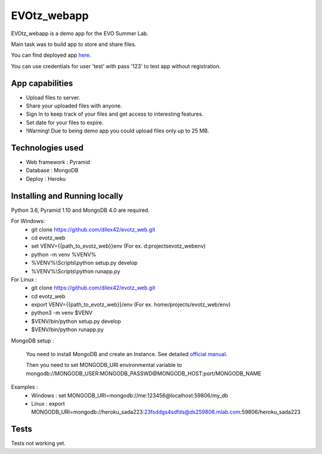 EVOtz_webapp
============
EVOtz_webapp is a demo app for the EVO Summer Lab.

Main task was to build app to store and share files.

You can find deployed app `here
<http://evotz.herokuapp.com/>`_.

You can use credentials for user 'test' with pass '123' to test app without registration.

App capabilities
----------------

- Upload files to server.

- Share your uploaded files with anyone.

- Sign In to keep track of your files and get access to interesting features.

- Set date for your files to expire.

- !Warning! Due to being demo app you could upload files only up to 25 MB.

Technologies used
-----------------

- Web framework : Pyramid

- Database : MongoDB

- Deploy : Heroku

Installing and Running locally
------------------------------

Python 3.6, Pyramid 1.10 and MongoDB 4.0 are required.

For Windows:
 - git clone https://github.com/dilex42/evotz_web.git

 - cd evotz_web

 - set VENV={{path_to_evotz_web}}\env  (For ex. d:\projects\evotz_web\env)

 - python -m venv %VENV%

 - %VENV%\\Scripts\\python setup.py develop

 - %VENV%\\Scripts\\python runapp.py

For Linux :
 - git clone https://github.com/dilex42/evotz_web.git

 - cd evotz_web

 - export VENV={{path_to_evotz_web}}/env  (For ex. home/projects/evotz_web/env)

 - python3 -m venv $VENV

 - $VENV/bin/python setup.py develop

 - $VENV/bin/python runapp.py

MongoDB setup :

  You need to install MongoDB and create an Instance. See detailed `official manual
  <https://docs.mongodb.com/manual/>`_.

  Then you need to set MONGODB_URI environmental variable to mongodb://MONGODB_USER:MONGODB_PASSWD@MONGODB_HOST:port/MONGODB_NAME

Examples :
 - Windows : set MONGODB_URI=mongodb://me:123456@localhost:59806/my_db

 - Linux : export MONGODB_URI=mongodb://heroku_sada223:23fsddgs4sdfds@ds259806.mlab.com:59806/heroku_sada223

Tests
-----

Tests not working yet.